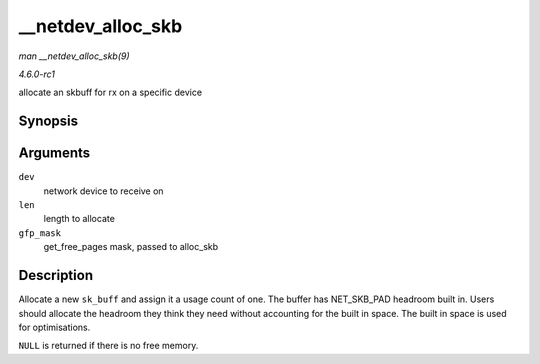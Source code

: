 
.. _API---netdev-alloc-skb:

==================
__netdev_alloc_skb
==================

*man __netdev_alloc_skb(9)*

*4.6.0-rc1*

allocate an skbuff for rx on a specific device


Synopsis
========

.. c:function:: struct sk_buff ⋆ __netdev_alloc_skb( struct net_device * dev, unsigned int len, gfp_t gfp_mask )

Arguments
=========

``dev``
    network device to receive on

``len``
    length to allocate

``gfp_mask``
    get_free_pages mask, passed to alloc_skb


Description
===========

Allocate a new ``sk_buff`` and assign it a usage count of one. The buffer has NET_SKB_PAD headroom built in. Users should allocate the headroom they think they need without
accounting for the built in space. The built in space is used for optimisations.

``NULL`` is returned if there is no free memory.
